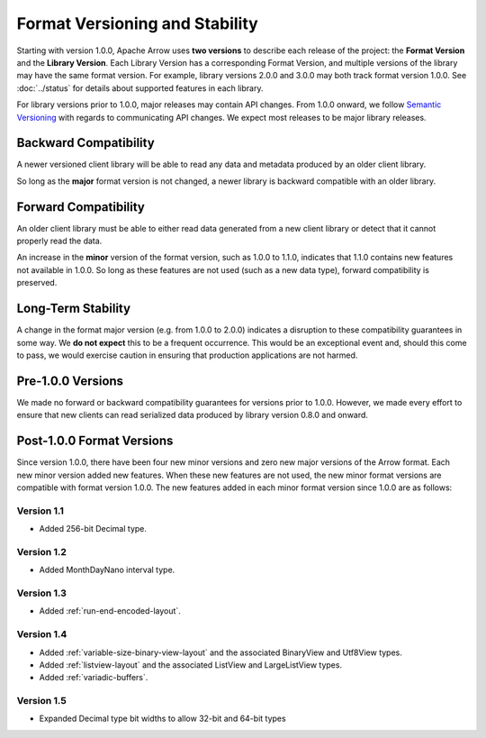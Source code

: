 .. Licensed to the Apache Software Foundation (ASF) under one
.. or more contributor license agreements.  See the NOTICE file
.. distributed with this work for additional information
.. regarding copyright ownership.  The ASF licenses this file
.. to you under the Apache License, Version 2.0 (the
.. "License"); you may not use this file except in compliance
.. with the License.  You may obtain a copy of the License at

..   http://www.apache.org/licenses/LICENSE-2.0

.. Unless required by applicable law or agreed to in writing,
.. software distributed under the License is distributed on an
.. "AS IS" BASIS, WITHOUT WARRANTIES OR CONDITIONS OF ANY
.. KIND, either express or implied.  See the License for the
.. specific language governing permissions and limitations
.. under the License.

*******************************
Format Versioning and Stability
*******************************

Starting with version 1.0.0, Apache Arrow uses
**two versions** to describe each release of the project:
the **Format Version** and the **Library Version**. Each Library
Version has a corresponding Format Version, and multiple versions of
the library may have the same format version. For example, library
versions 2.0.0 and 3.0.0 may both track format version 1.0.0. See
:doc:`../status` for details about supported features in each library.

For library versions prior to 1.0.0, major releases may contain API
changes. From 1.0.0 onward, we follow `Semantic Versioning
<https://semver.org/>`_ with regards to communicating API changes. We
expect most releases to be major library releases.

Backward Compatibility
======================

A newer versioned client library will be able to read any data and
metadata produced by an older client library.

So long as the **major** format version is not changed, a newer
library is backward compatible with an older library.

Forward Compatibility
=====================

An older client library must be able to either read data generated
from a new client library or detect that it cannot properly read the
data.

An increase in the **minor** version of the format version, such as
1.0.0 to 1.1.0, indicates that 1.1.0 contains new features not
available in 1.0.0. So long as these features are not used (such as a
new data type), forward compatibility is preserved.

Long-Term Stability
===================

A change in the format major version (e.g. from 1.0.0 to 2.0.0)
indicates a disruption to these compatibility guarantees in some way.
We **do not expect** this to be a frequent occurrence.
This would be an exceptional
event and, should this come to pass, we would exercise caution in
ensuring that production applications are not harmed.

Pre-1.0.0 Versions
==================

We made no forward or backward compatibility guarantees for
versions prior to 1.0.0. However, we made every effort to ensure
that new clients can read serialized data produced by library version
0.8.0 and onward.

.. _post-1-0-0-format-versions:

Post-1.0.0 Format Versions
==========================

Since version 1.0.0, there have been four new minor versions and zero new
major versions of the Arrow format. Each new minor version added new features.
When these new features are not used, the new minor format versions are
compatible with format version 1.0.0. The new features added in each minor
format version since 1.0.0 are as follows:

Version 1.1
-----------

* Added 256-bit Decimal type.

Version 1.2
-----------

* Added MonthDayNano interval type.

Version 1.3
-----------

* Added :ref:`run-end-encoded-layout`.

Version 1.4
-----------

* Added :ref:`variable-size-binary-view-layout` and the associated BinaryView
  and Utf8View types.
* Added :ref:`listview-layout` and the associated ListView and LargeListView
  types.
* Added :ref:`variadic-buffers`.

Version 1.5
-----------

* Expanded Decimal type bit widths to allow 32-bit and 64-bit types
